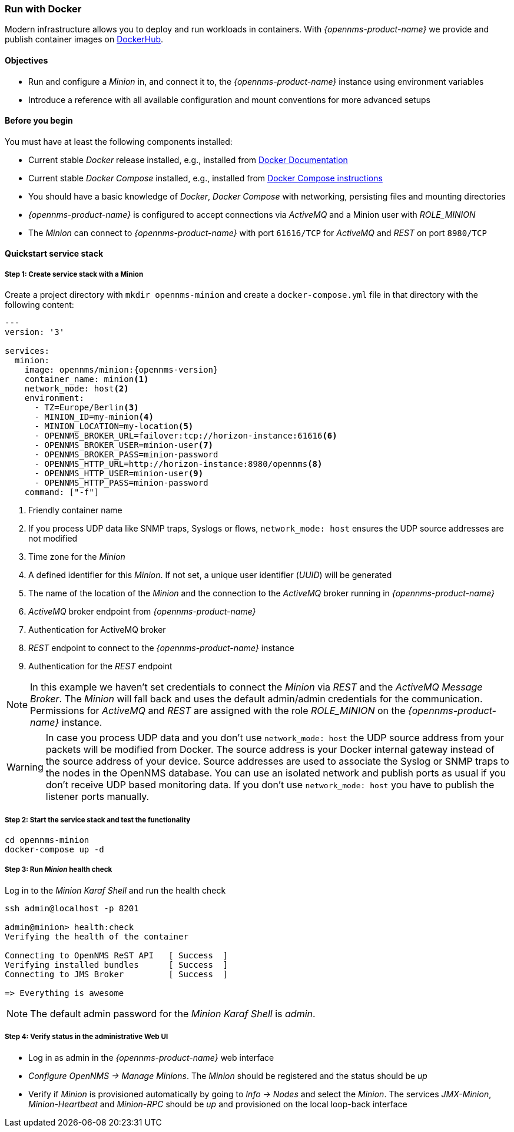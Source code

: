 
=== Run with Docker

Modern infrastructure allows you to deploy and run workloads in containers.
With _{opennms-product-name}_ we provide and publish container images on link:https://hub.docker.com/u/opennms[DockerHub].

==== Objectives

* Run and configure a _Minion_ in, and connect it to, the _{opennms-product-name}_ instance using environment variables
* Introduce a reference with all available configuration and mount conventions for more advanced setups

==== Before you begin

You must have at least the following components installed:

* Current stable _Docker_ release installed, e.g., installed from link:https://docs.docker.com/[Docker Documentation]
* Current stable _Docker Compose_ installed, e.g., installed from link:https://docs.docker.com/compose/install/[Docker Compose instructions]
* You should have a basic knowledge of _Docker_, _Docker Compose_ with networking, persisting files and mounting directories
* _{opennms-product-name}_ is configured to accept connections via _ActiveMQ_ and a Minion user with _ROLE_MINION_ 
* The _Minion_ can connect to _{opennms-product-name}_ with port `61616/TCP` for _ActiveMQ_ and _REST_ on port `8980/TCP`

==== Quickstart service stack

// No section numbers for step-by-step guide
:!sectnums:

===== Step 1: Create service stack with a Minion

Create a project directory with `mkdir opennms-minion` and create a `docker-compose.yml` file in that directory with the following content:

[source,yaml]
[subs="verbatim,attributes"]
----
---
version: '3'

services:  
  minion:
    image: opennms/minion:{opennms-version}
    container_name: minion<1>
    network_mode: host<2>
    environment:
      - TZ=Europe/Berlin<3>
      - MINION_ID=my-minion<4>
      - MINION_LOCATION=my-location<5>
      - OPENNMS_BROKER_URL=failover:tcp://horizon-instance:61616<6>
      - OPENNMS_BROKER_USER=minion-user<7>
      - OPENNMS_BROKER_PASS=minion-password
      - OPENNMS_HTTP_URL=http://horizon-instance:8980/opennms<8>
      - OPENNMS_HTTP_USER=minion-user<9>
      - OPENNMS_HTTP_PASS=minion-password
    command: ["-f"]
----
<1> Friendly container name
<2> If you process UDP data like SNMP traps, Syslogs or flows, `network_mode: host` ensures the UDP source addresses are not modified
<3> Time zone for the _Minion_
<4> A defined identifier for this _Minion_. If not set, a unique user identifier (_UUID_) will be generated
<5> The name of the location of the _Minion_ and the connection to the _ActiveMQ_ broker running in _{opennms-product-name}_
<6> _ActiveMQ_ broker endpoint from _{opennms-product-name}_
<7> Authentication for ActiveMQ broker
<8> _REST_ endpoint to connect to the _{opennms-product-name}_ instance
<9> Authentication for the _REST_ endpoint

NOTE: In this example we haven't set credentials to connect the _Minion_ via _REST_ and the _ActiveMQ Message Broker_.
      The _Minion_ will fall back and uses the default admin/admin credentials for the communication.
      Permissions for _ActiveMQ_ and _REST_ are assigned with the role _ROLE_MINION_ on the _{opennms-product-name}_ instance.

WARNING: In case you process UDP data and you don't use `network_mode: host` the UDP source address from your packets will be modified from Docker.
         The source address is your Docker internal gateway instead of the source address of your device.
         Source addresses are used to associate the Syslog or SNMP traps to the nodes in the OpenNMS database.
         You can use an isolated network and publish ports as usual if you don't receive UDP based monitoring data.
         If you don't use `network_mode: host` you have to publish the listener ports manually.

===== Step 2: Start the service stack and test the functionality

[source,shell]
----
cd opennms-minion
docker-compose up -d
----

===== Step 3: Run _Minion_ health check

.Log in to the _Minion Karaf Shell_ and run the health check
[source, shell]
----
ssh admin@localhost -p 8201

admin@minion> health:check
Verifying the health of the container

Connecting to OpenNMS ReST API   [ Success  ]
Verifying installed bundles      [ Success  ]
Connecting to JMS Broker         [ Success  ]

=> Everything is awesome
----

NOTE: The default admin password for the _Minion Karaf Shell_ is _admin_.

===== Step 4: Verify status in the administrative Web UI

* Log in as admin in the _{opennms-product-name}_ web interface
* _Configure OpenNMS -> Manage Minions_. The _Minion_ should be registered and the status should be _up_
* Verify if _Minion_ is provisioned automatically by going to _Info -> Nodes_ and select the _Minion_. The services _JMX-Minion_, _Minion-Heartbeat_ and _Minion-RPC_ should be _up_ and provisioned on the local loop-back interface

// Enable section numbers
:sectnums:
